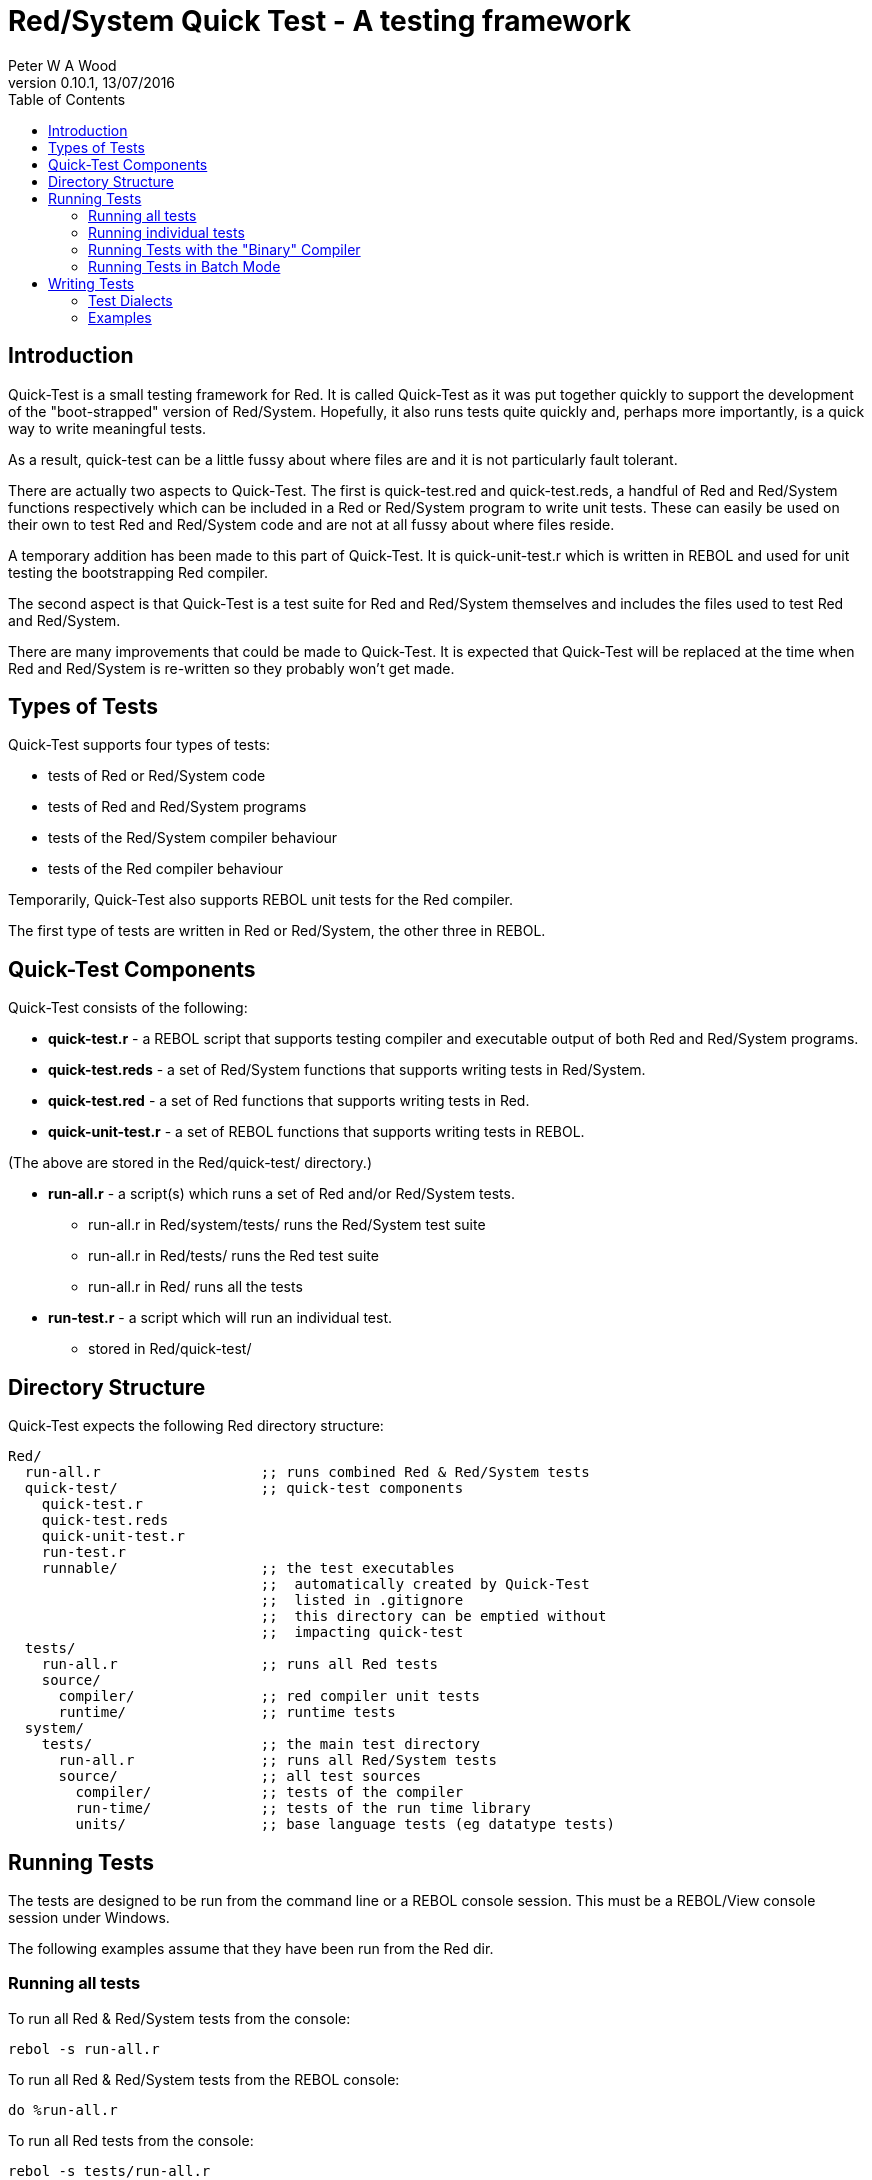 Red/System Quick Test - A testing framework
===========================================
:author: Peter W A Wood
:revnumber: 0.10.1
:revdate: 13/07/2016
:homepage: http://www.red-lang.org
:toc:

Introduction
------------

Quick-Test is a small testing framework for Red. It is called Quick-Test as it
was put together quickly to support the development of the "boot-strapped"
version of Red/System. Hopefully, it also runs tests quite quickly and,
perhaps more importantly, is a quick way to write meaningful tests.

As a result, quick-test can be a little fussy about where files are and it is
not particularly fault tolerant.

There are actually two aspects to Quick-Test. The first is quick-test.red and
quick-test.reds, a handful of Red and Red/System functions respectively which
can be included in a Red or Red/System program to write unit tests. These can
easily be used on their own to test Red and Red/System code and are not at all
fussy about where files reside.

A temporary addition has been made to this part of Quick-Test. It is
quick-unit-test.r which is written in REBOL and used for unit testing the
bootstrapping Red compiler.

The second aspect is that Quick-Test is a test suite for Red and Red/System
themselves and includes the files used to test Red and Red/System.

There are many improvements that could be made to Quick-Test. It is expected
that Quick-Test will be replaced at the time when Red and Red/System is
re-written so they probably won't get made.


Types of Tests
--------------

Quick-Test supports four types of tests:

- tests of Red or Red/System code
- tests of Red and Red/System programs
- tests of the Red/System compiler behaviour
- tests of the Red compiler behaviour

Temporarily, Quick-Test also supports REBOL unit tests for the Red compiler.

The first type of tests are written in Red or Red/System, the other three in REBOL.


Quick-Test Components
---------------------

Quick-Test consists of the following:

- *quick-test.r* - a REBOL script that supports testing compiler and executable output of both Red and Red/System programs.
- *quick-test.reds* - a set of Red/System functions that supports writing tests in Red/System.
- *quick-test.red* - a set of Red functions that supports writing tests in Red.
- *quick-unit-test.r* - a set of REBOL functions that supports writing tests in REBOL.

(The above are stored in the Red/quick-test/ directory.)

- *run-all.r* - a script(s) which runs a set of Red and/or Red/System tests.
* run-all.r in Red/system/tests/ runs the Red/System test suite
* run-all.r in Red/tests/ runs the Red test suite
* run-all.r in Red/ runs all the tests
- *run-test.r* - a script which will run an individual test.
* stored in Red/quick-test/


Directory Structure
-------------------

Quick-Test expects the following Red directory structure:

  Red/
    run-all.r                   ;; runs combined Red & Red/System tests
    quick-test/                 ;; quick-test components
      quick-test.r
      quick-test.reds
      quick-unit-test.r
      run-test.r
      runnable/                 ;; the test executables
                                ;;  automatically created by Quick-Test
                                ;;  listed in .gitignore
                                ;;  this directory can be emptied without
                                ;;  impacting quick-test
    tests/
      run-all.r                 ;; runs all Red tests
      source/
        compiler/               ;; red compiler unit tests
        runtime/                ;; runtime tests
    system/
      tests/                    ;; the main test directory
        run-all.r               ;; runs all Red/System tests
        source/                 ;; all test sources
          compiler/             ;; tests of the compiler
          run-time/             ;; tests of the run time library
          units/                ;; base language tests (eg datatype tests)


Running Tests
-------------

The tests are designed to be run from the command line or a REBOL console
session. This must be a REBOL/View console session under Windows.

The following examples assume that they have been run from the Red dir.

Running all tests
~~~~~~~~~~~~~~~~~

To run all Red & Red/System tests from the console:

  rebol -s run-all.r

To run all Red & Red/System tests from the REBOL console:

  do %run-all.r

To run all Red tests from the console:

  rebol -s tests/run-all.r

To run all Red tests from the REBOL console:

  do %tests/run-all.r

To run all Red/System tests from the console:

  rebol -s system/tests/run-all.r

To run all Red/System tests from the REBOL console:

  do %system/tests/run-all.r

Running individual tests
~~~~~~~~~~~~~~~~~~~~~~~~

To run an individual test file from the console:

  rebol -s quick-test/run-test.r "<file>"

To run an individual test file from the REBOL console:

  do/args %quick-test/run-test.r "<file>"

where +<file>+ is the path to the file to be tested .

e.g. The command to run the logic-test.reds test file which is in the units
directory:

    do/args %quick-test/run-test.r "system/tests/source/units/logic-test.reds"


[NOTE]
========================
- %run-test.r can run both .r and .reds tests.
- When using run-test.r from within a REBOL console session, the file
paths to both run-test.r and the test file must be relative to the directory
from which the REBOL session was launched (system/options/path).
========================


Running Tests with the "Binary" Compiler
~~~~~~~~~~~~~~~~~~~~~~~~~~~~~~~~~~~~~~~~

By default, quick-tests runs all the tests using the source code of the
compiler. However, it is possible to run the tests using the "binary"
compiler.

To run the tests using the "binary" compiler from the command line:

  rebol -qs run-all.r --binary <path-to-compiler>

To run the tests from the REBOL console:

  do/args %run-all.r "--binary <path-to-compiler>

You can omit the <path-to-compiler> if it is Red/build/bin/red or
Red/build/bin/red.exe


Running Tests in Batch Mode
~~~~~~~~~~~~~~~~~~~~~~~~~~~

The test can be run in batch mode from within a shell script (or similar).
In batch mode, the test output is suppressed and the script returns 0 if all
tests succeed and 1 if any test fails.

  rebol -qs run-all.r --batch


Writing Tests
-------------

In terms of writing tests, Quick-Test is quite minimal by design. It provides
only a simple assert function and a minimal set of test organisation
functions.


Test Dialects
~~~~~~~~~~~~~

quick-test.reds
^^^^^^^^^^^^^^^

\***start-run***
+++++++++++++++

  ***start-run*** <title>
    <title> : title of the test run - c-string!

Marks the start of the test run and initialises the run totals.

\~~~start-file~~~
++++++++++++++++

  ~~~start-file~~~ <title>
    <title> : title of the test file - c-string!

Marks the start of an individual test file.

===start-group===
+++++++++++++++++

  ===start-group=== <title>
    <title> : title of the test group - c-string!

Marks the start of a group of tests. Using groups in a test is optional.

--test--
++++++++

  --test-- <title>
    <title> : title of an individual test - c-string!

The start of an individual test. The number of tests in a run and file are
counted and reported.

--assert
++++++++

  --assert <assertion>
    <assertion> : a Red/System expression that returns a logic! value

An assertion. True = pass. False = fail. The number of assertions, passes and
failures are counted and reported for each run and file.

--assertf~=
+++++++++++

  --assertf~= <value> <value> <tolerance>
    <value> :     a float! value
    <tolerance> : a float! value

An assertion that two floating point numbers are approximately equal. The
tolerance provided is used both as an absolute and relative tolerance. The
calculation of the tolerance is a quite simplistic but has proved sufficient
for its purpose.

--assertf32~=
+++++++++++++

  --assertf32~= <value> <value> <tolerance>
    <value> :     a float32! value
    <tolerance> : a float32! value

AssertF~= for float32! values.

===end-group===
+++++++++++++++

  ===end-group===

Marks the end of a group of tests.

\~~~end-file~~~
++++++++++++++

  ~~~end-file~~~

Marks the end of a test file.

\***end-run***
+++++++++++++

  ***end-run***

Marks the end of a test run.

quick-test.r
^^^^^^^^^^^^

quick-test.r supports tests with two different levels of output. The more
verbose of the two displays totals for each file in a run and highlights
failing tests.

The second, "quiet mode" displays only a summary of each tests in a concise
report. The more detailed report is logged to %quick-test.log in the tests/
directory. This is triggered by using the quiet version of the commands in
the dialect.

\***start-run***
+++++++++++++++

  ***start-run*** <title>
    <title> : title of the test run - string!

Marks the start of the test run and initialises the run totals.

\***start-run-quiet***
+++++++++++++++++++++

 ***start-run-quiet*** <title>
    <title> : title of the test run - string!

Marks the start of a "quiet" test run and initialises the run totals.

\~~~start-file~~~
++++++++++++++++

  ~~~start-file~~~ <title>
    <title> : title of the test file - string!

Marks the start of an individual test file.

===start-group===
+++++++++++++++++

  ===start-group=== <title>
    <title> : title of the test group - string!

Marks the start of a group of tests. Using groups in a test is optional.

--test--
++++++++

  --test-- <title>
    <title> : title of an inidvidual test - string!

The start of an individual test. The number of tests in a run and file are
counted and reported.

--compile
+++++++++

  --compile <file>
    <file> : source file - file!

Compiles a Red or Red/System source file. The output from the compiler is
captured in +qt/comp-ouput+. If the compile is successful, +qt/exe+ will
contain the path to the executable file. It will be +'none+ if the compile
failed.

[NOTE]
This function has an +/bin+ refinement which should be used if you want to
use the binary version of the red compiler. Supply the file path to the bin
by setting +qt/bin-compiler+ prior to calling the function.

--compile-dll
+++++++++++++

  --compile-dll <file> <target>
    <file> : source file - file!
    <target> : The compiler target ID

Compiles a Red or Red/System source file as a dynamic link library. The output
 from the compiler is captured in +qt/comp-output+. The dll is stored in the
tests/runnable directory. Use the +qt/compile-ok?+ function to check if the
compilation was successful.

[NOTE]
This function has an +/bin+ refinement which should be used if you want to use
the binary version of the red compiler. Supply the file path to the bin by
setting +qt/bin-compiler+ prior to calling the function.

--compile-red
+++++++++++++

 --compile-red <file>  DEPRECATED USE --compile
    <file> : Red source file - file!

Compiles a Red source file. The output from the compiler is captured in
+qt/comp-output+. If the compile is successful, +qt/exe+ will contain the path
to the executable file. It will be +'none+ if the compile failed.

--compile-this
++++++++++++++

  --compile-this <source code>
    <source code> : source - string!

Compiles a Red or Red/System source supplied as a string in the test script.
A Red header is automatically inserted if one is not supplied. Setting
+qt/script-header+ will override the Red [] default. The output from the
compiler is captured in +qt/comp-ouput+. If the compile is successful,
+qt/exe+ will contain the path to the executable file. It will be +'none+
if the compile failed.

[NOTE]
This function has an +/bin+ refinement which should be used if you want to use
the binary version of the red compiler. Supply the file path to the bin by
setting +qt/bin-compiler+ prior to calling the function.

--compile-this-red
++++++++++++++++++

  --compile-this-red <source code> DEPRECATED USE -- compile-this
    <source code> : Red source - string!

Compiles a Red source supplied as a string in the test script. A Red header is
automatically inserted if one is not supplied. The output from the compiler is
captured in +qt/comp-ouput+. If the compile is successful, +qt/exe+ will
contain the path to the executable file. It will be +'none+ if the compile
failed.

--compile-and-run
+++++++++++++++++

  --compile-and-run <file>
    <file> : source file - file!

Compiles a Red or Red/System source file and runs it. The output from the
compiler is captured in +qt/comp-ouput+. If the compile is successful,
+qt/exe+ will contain the path to the executable file. It will be +'none+ if
the compile failed. The output produced by the executable is captured in
+qt/output+. (It will contain "Compilation failed" in the case of a
compilation error.)

[NOTE]
===========================
. This function has an +/error+ refinement which should be used if a runtime
error is expected.

. This function has a +/bin+ refinement which should be used if you want to
use the binary version of the red compiler. Supply the file path to the bin by
setting +qt/bin-compiler+ prior to calling the function.

. This function has a +/prg+ refinement which should be used when the supplied
file is Red program that should be run and not a Quick-Test snippet.
===========================

--compile-and-run-red
+++++++++++++++++++++

  --compile-and-run-red <file> DEPRECATED use --compile-and-run
    <file> : Red source file - file!

Compiles a Red source file and runs it. The output from the compiler is
captured in +qt/comp-ouput+. If the compile is successful, +qt/exe+ will
contain the path to the executable file. It will be +'none+ if the compile
failed. The output produced by the executable is captured in +qt/output+.
(It will contain "Compilation failed" in the case of a compilation error.)

[NOTE]
This function has an +/error+ refinement which should be used if a Red runtime
error is expected.

--compile-and-run-this
++++++++++++++++++++++

  --compile-and-run-this <source code>
    <file> : source - string!

Compiles a Red/System source supplied as a string in the test script and runs
it. A Red/System header is automatically inserted if one is not supplied. The
output from the compiler is captured in +qt/comp-ouput+. If the compile is
succesful, +qt/exe+ will contain the path to the executable file. It will be
+'none+ if the compile failed. The output produced by the executable is
captured in +qt/output+. (It will contain "Compilation failed" in the case
of a compilation error.)

[NOTE]
This function has an +/error+ refinement which should be used if a runtime
error is expected. This function has an +/bin+ refinement which should be used
if you want to use the binary version of the red compiler. Supply the file
path to the bin by setting +qt/bin-compiler+ prior to calling the function.

--compile-and-run-this-red
++++++++++++++++++++++++++

  --compile-and-run-this-red <source code> DEPRECATED USE --compile-and-run-this
    <file> : Red source - string!

Compiles a Red source supplied as a string in the test script and runs it.
A Red/System header is automatically inserted if one is not supplied. The
output from the compiler is captured in +qt/comp-ouput+. If the compile is
succesful, +qt/exe+ will contain the path to the executable file. It will
be +'none+ if the compile failed. The output produced by the executable is
captured in +qt/output+. (It will contain "Compilation failed" in the case of
a compilation error.)

[NOTE]
This function has an +/error+ refinement which should be used if a Red runtime
error is expected.

--compile-run-print
+++++++++++++++++++

  --compile-run-print <file>
  <file> : source file - file!

Compiles, runs and prints the output of a Red or Red/System program supplied
as a source file. It is designed to run test programs written using the
quick-test.reds test framework.

[NOTE]
=====================
. This function has an +/error+ refinement which should be used if a runtime
error is expected.

. This function has an +/bin+ refinement which should be used if you want to
use the binary version of the red compiler. Supply the file path to the bin by
setting +qt/bin-compiler+ prior to calling the function.
=====================

--add-to-run-totals
+++++++++++++++++++

  --add-to-run-totals

Is used after a --compile-and-run or --compile-run-print to collect the totals
from a test using the quick-test.reds framework.

--run
+++++

  --run <file>
    <file> : an executable program - file!

Runs an executable program. The output is captured in +qt/output+.

--run-unit-test
+++++++++++++++

  --run-unit-test <file>
    <file> : a REBOL script file - file!

Runs a quick-unit-test.r test written in REBOL.

--run-unit-test-quiet
+++++++++++++++++++++

--run-unit-test-quiet <file>
    <file> : a REBOL script file - file!

Runs a quick-unit-test.r test written in REBOL in quiet mode.

--run-script
++++++++++++

  --run-script <file>
    <file> : a REBOL script - file!

Runs a REBOL script.

--run-script-quiet
++++++++++++++++++

  --run-script-quiet <file>
    <file> : a REBOL script - file!

Runs a REBOL script in quiet mode.

--run-test-file
+++++++++++++++

  --run-test-file <file>
  <file> : a quick-test.red or quick-test.reds test program

Compiles, runs and prints the output of a Red or Red/System test program
written using quick-test.reds. It automatically adds the totals from the test
to the run-totals.

--run-test-file-quiet
+++++++++++++++++++++

  --run-test-file-quiet <file>
  <file> : a quick-test.reds or quick-test.red test program

Compiles, runs and prints the output of a Red or Red/System test program
written using quick-test.reds in quiet mode. It automatically adds the totals
from the test to the run-totals.

[NOTE]
=====================
. This function has an +/error+ refinement which should be used if a runtime
error is expected.

. This function has an +/bin+ refinement which should be used if you want to
use the binary version of the red compiler. Supply the file path to the bin by
setting +qt/bin-compiler+ prior to calling the function.
=====================

--assert
++++++++

  --assert <assertion>
    <assertion> : a Red/System expression that returns a logic! value

An assertion. True = pass. False = fail. The number of assertions, passes and
failures are counted and reported for each run and file.

--assert-msg?
+++++++++++++

  --assert-msg? <message>
    <message> : an expected compiler messsage - string!

Checks if the compiler has produced the expected message.

--assert-printed?
+++++++++++++++++

  --assert-printed? <phrase>
    <phrase> : expected string in runtime output - string!

Checks if the runtime output included the expected phrase.

--assert-red-printed?
+++++++++++++++++++++

  --assert-red-printed? <phrase>
    <phrase> : expected string in Red runtime output - string!

Checks if the runtime output from a Red program included the expected phrase.
Red program output Unicode (either UTF-8 or UTF-16LE). The phrase must be
UTF-8 encoded.

--clean
+++++++

  --clean

Cleans up the temporary files created by --compile-this and
--compile-and-run-this. Can be safely used, but is not necessary, after
--compile, --compile-and-run and --run.

===end-group===
+++++++++++++++

  ===end-group===

Marks the end of a group of tests.

\~~~end-file~~~
++++++++++++++

  ~~~end-file~~~

Marks the end of a test file.

\***end-run***
+++++++++++++

  ***end-run***

Marks the end of a test run.

***end-run-quiet***
+++++++++++++++++++

  ***end-run-quiet***

Marks the end of a quiet-mode test run.

--setup-temp-files
++++++++++++++++++

  --setup-temp-files

Creates a set of temporary files exclusively for a test run to allow multiple
tests to be run in parallel. These files should be deleted at the end of the
run.

--delete-temp-files
+++++++++++++++++++

  --delete-temp-files

Deletes a set of temporary files created with --setup-temp-files.

--separate-log-file
+++++++++++++++++++

  --separate-log-file

Creates a separate log file for a test run. This file will be retained after
the run for inspection. It needs to be deleted manually.

quick-unit-test.r
^^^^^^^^^^^^^^^^^

Syntatically the quick-unit-test dialect is similar to the quick-test.reds
dialect. There is one significant difference between them, quick-unit-test
collects all the output from test and provides a means to interogate it.

\***start-run***
+++++++++++++++

  ***start-run*** <title>
    <title> : title of the test run - string!

Marks the start of the test run and initialises the run totals.

\~~~start-file~~~
++++++++++++++++

  ~~~start-file~~~ <title>
    <title> : title of the test file - string!

Marks the start of an individual test file.

===start-group===
+++++++++++++++++

  ===start-group=== <title>
    <title> : title of the test group - string!

Marks the start of a group of tests. Using groups in a test is optional.

--test--
++++++++

  --test-- <title>
    <title> : title of an inidvidual test - string!

The start of an individual test. The number of tests in a run and file are
counted and reported.

--assert
++++++++

  --assert <assertion>
    <assertion> : a Red/System expression that returns a logic! value

An assertion. True = pass. False = fail. The number of assertions, passes and
failures are counted and reported for each run and file.

--assert-printed?
+++++++++++++++++

  --assert-printed? <value>
    <value> : text - string!

An assertion that the text was printed.

===end-group===
+++++++++++++++

  ===end-group===

Marks the end of a group of tests.

\~~~end-file~~~
++++++++++++++

  ~~~end-file~~~

Marks the end of a test file.

\***end-run***
+++++++++++++

  ***end-run***

Marks the end of a test run.

Examples
~~~~~~~~

Example 1: A Test of inc.reds - an imaginary function which adds 1 to an integer
^^^^^^^^^^^^^^^^^^^^^^^^^^^^^^^^^^^^^^^^^^^^^^^^^^^^^^^^^^^^^^^^^^^^^^^^^^^^^^^^

-----------------------------------------------
Red/System [
  Title:    "Tests of inc.reds"
  File:     %source/run-time/inc-test.reds
]

#include %../../quick-test/quick-test.reds
#include %relative-path-to/inc.reds

~~~start-file~~~ "inc"                          ;; start test file
                                                ;;  initialises totals

===start-group=== "increment an variable"       ;; a marker to group tests
                                                ;;  group name [string!]

  --test-- "inc-test-1"                         ;; start of code for a test
                                                ;;   test name [string!]
    i: 1
  --assert 2 = inc i                            ;; an assertion
                                                ;;   expression [logic!]

===end-group===                                 ;; end of group marker

~~~end-file~~~                                  ;; finish test - print totals
-----------------------------------------------


Example 2: A test to check the compiler correctly identifies aan unidentified variable:
^^^^^^^^^^^^^^^^^^^^^^^^^^^^^^^^^^^^^^^^^^^^^^^^^^^^^^^^^^^^^^^^^^^^^^^^^^^^^^^^^^^^^^^

-----------------------------------------------
change-dir %../                   ;; revert to tests/ dir (from runnable)
                                  ;; .r test scripts are copied to runnable
                                  ;; before execution

                                  ;; There is no need to include quick-test.r
                                  ;; as it will have been included by either
                                  ;; %run-all.r or %run-test.r

~~~start-file~~~ "comp-err"       ;; start test

--test-- "compile-error-1"

--compile-this {                  ;; compiles the suplied string
                                  ;; by default automatically inserts
                                  ;; Red [] by default
                                  ;; this can be changed by setting
                                  ;; qt/script-header prior to running
                                  ;; the test
                                  ;; compiler output is collected in
                                  ;; qt/comp-output
      i := 1;
    }

  --assert none <> find qt/comp-output "*** undefined symbol"
  --assert none <> find qt/comp-output "at:  ["
  --assert none <> find qt/comp-output "i := 1"
  --assert none <> find qt/comp-output "]"

  --clean                         ;; tidies up temporary files

~~~end-file~~~                    ;; ends test and print totals
-----------------------------------------------


Example 3: Test the output of a Red or Red/System program
^^^^^^^^^^^^^^^^^^^^^^^^^^^^^^^^^^^^^^^^^^^^^^^^^^^^^^^^^

-----------------------------------------------
change-dir %../                   ;; revert to tests/ directory from runnable/

~~~start-file~~~ "output"

  --test-- "hello"
                                  ;; --compile-and-run compiles and runs
                                  ;; a Red/System program. The output is
                                  ;; collected in qt/output

  --compile-and-run %source/compiler/hello.reds
  --assert none <> find qt/output "hello"
  --assert none <> find qt/output "world"

~~~end-file~~~
-----------------------------------------------





